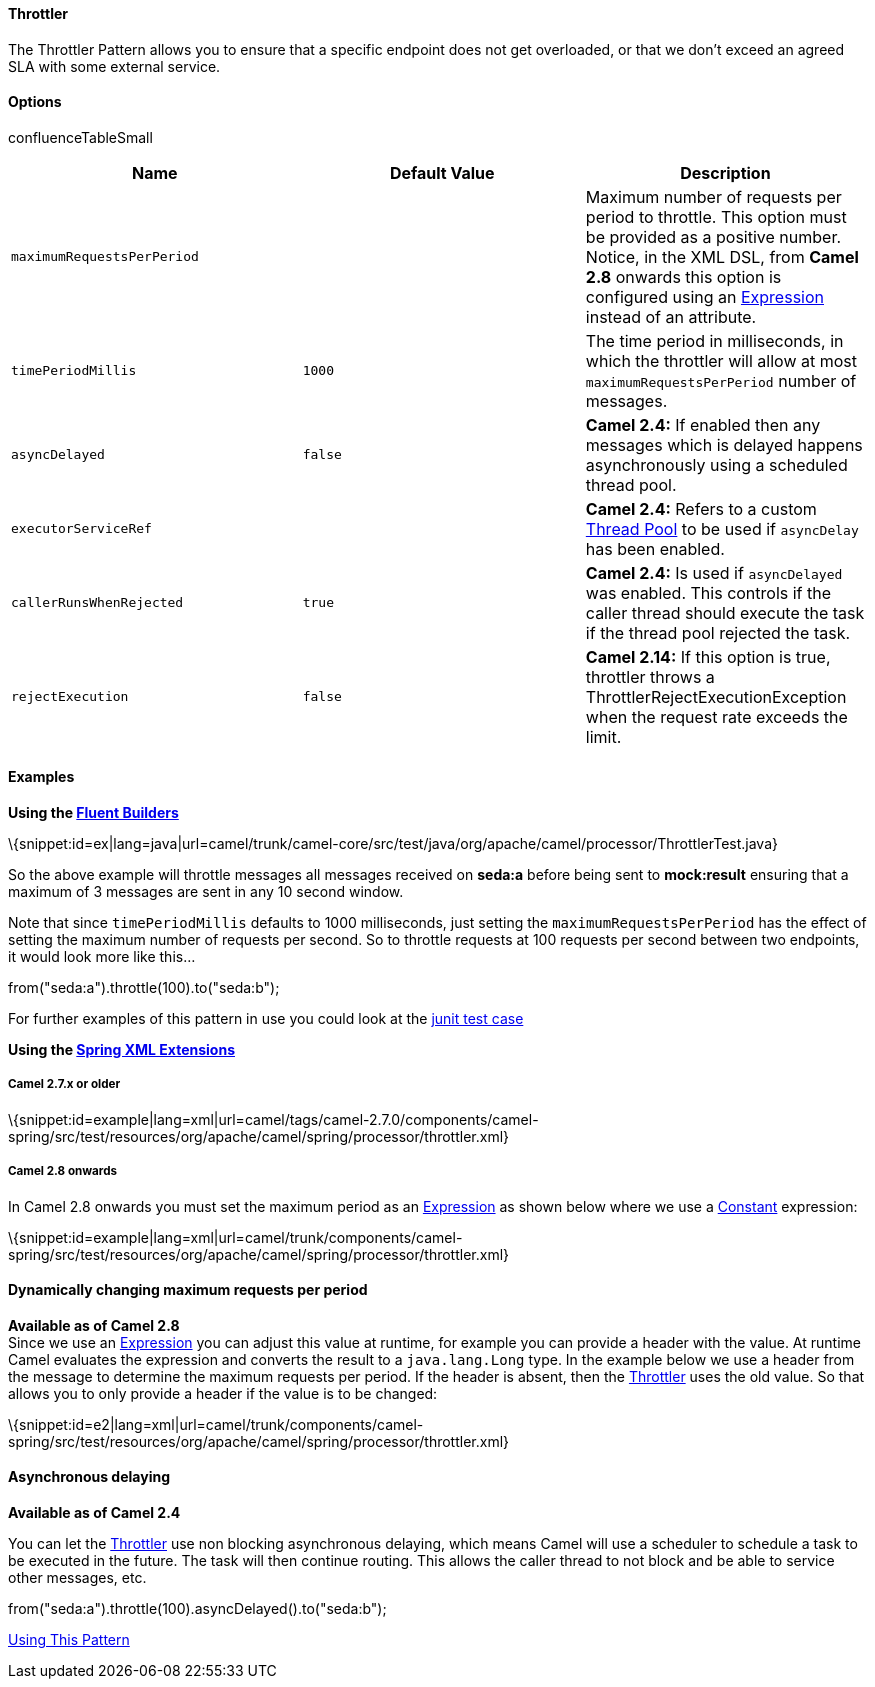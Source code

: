 [[ConfluenceContent]]
[[Throttler-Throttler]]
Throttler
^^^^^^^^^

The Throttler Pattern allows you to ensure that a specific endpoint does
not get overloaded, or that we don't exceed an agreed SLA with some
external service.

[[Throttler-Options]]
Options
^^^^^^^

confluenceTableSmall

[width="100%",cols="34%,33%,33%",options="header",]
|=======================================================================
|Name |Default Value |Description
|`maximumRequestsPerPeriod` |  |Maximum number of requests per period to
throttle. This option must be provided as a positive number. Notice, in
the XML DSL, from *Camel 2.8* onwards this option is configured using an
link:expression.html[Expression] instead of an attribute.

|`timePeriodMillis` |`1000` |The time period in milliseconds, in which
the throttler will allow at most `maximumRequestsPerPeriod` number of
messages.

|`asyncDelayed` |`false` |*Camel 2.4:* If enabled then any messages
which is delayed happens asynchronously using a scheduled thread pool.

|`executorServiceRef` |  |*Camel 2.4:* Refers to a custom
link:threading-model.html[Thread Pool] to be used if `asyncDelay` has
been enabled.

|`callerRunsWhenRejected` |`true` |*Camel 2.4:* Is used if
`asyncDelayed` was enabled. This controls if the caller thread should
execute the task if the thread pool rejected the task.

|`rejectExecution` |`false` |*Camel 2.14:* If this option is true,
throttler throws a ThrottlerRejectExecutionException when the request
rate exceeds the limit.
|=======================================================================

[[Throttler-Examples]]
Examples
^^^^^^^^

*Using the link:fluent-builders.html[Fluent Builders]*

\{snippet:id=ex|lang=java|url=camel/trunk/camel-core/src/test/java/org/apache/camel/processor/ThrottlerTest.java}

So the above example will throttle messages all messages received on
*seda:a* before being sent to *mock:result* ensuring that a maximum of 3
messages are sent in any 10 second window.

Note that since `timePeriodMillis` defaults to 1000 milliseconds, just
setting the `maximumRequestsPerPeriod` has the effect of setting the
maximum number of requests per second. So to throttle requests at 100
requests per second between two endpoints, it would look more like
this...

from("seda:a").throttle(100).to("seda:b");

For further examples of this pattern in use you could look at the
http://svn.apache.org/viewvc/camel/trunk/camel-core/src/test/java/org/apache/camel/processor/ThrottlerTest.java?view=markup[junit
test case]

*Using the link:spring-xml-extensions.html[Spring XML Extensions]*

[[Throttler-Camel2.7.xorolder]]
Camel 2.7.x or older
++++++++++++++++++++

\{snippet:id=example|lang=xml|url=camel/tags/camel-2.7.0/components/camel-spring/src/test/resources/org/apache/camel/spring/processor/throttler.xml}

[[Throttler-Camel2.8onwards]]
Camel 2.8 onwards
+++++++++++++++++

In Camel 2.8 onwards you must set the maximum period as an
link:expression.html[Expression] as shown below where we use a
link:constant.html[Constant] expression:

\{snippet:id=example|lang=xml|url=camel/trunk/components/camel-spring/src/test/resources/org/apache/camel/spring/processor/throttler.xml}

[[Throttler-Dynamicallychangingmaximumrequestsperperiod]]
Dynamically changing maximum requests per period
^^^^^^^^^^^^^^^^^^^^^^^^^^^^^^^^^^^^^^^^^^^^^^^^

*Available as of Camel 2.8* +
Since we use an link:expression.html[Expression] you can adjust this
value at runtime, for example you can provide a header with the value.
At runtime Camel evaluates the expression and converts the result to a
`java.lang.Long` type. In the example below we use a header from the
message to determine the maximum requests per period. If the header is
absent, then the link:throttler.html[Throttler] uses the old value. So
that allows you to only provide a header if the value is to be changed:

\{snippet:id=e2|lang=xml|url=camel/trunk/components/camel-spring/src/test/resources/org/apache/camel/spring/processor/throttler.xml}

[[Throttler-Asynchronousdelaying]]
Asynchronous delaying
^^^^^^^^^^^^^^^^^^^^^

*Available as of Camel 2.4*

You can let the link:throttler.html[Throttler] use non blocking
asynchronous delaying, which means Camel will use a scheduler to
schedule a task to be executed in the future. The task will then
continue routing. This allows the caller thread to not block and be able
to service other messages, etc.

from("seda:a").throttle(100).asyncDelayed().to("seda:b");

link:using-this-pattern.html[Using This Pattern]
